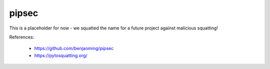 pipsec
======

This is a placeholder for now - we squatted the name for a future project against malicious squatting!

References:

 * https://github.com/benjaoming/pipsec
 * https://pytosquatting.org/


